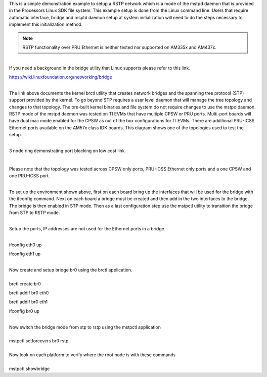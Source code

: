 This is a simple demonstration example to setup a RSTP network which is
a mode of the mstpd daemon that is provided in the Processors Linux SDK
file system. This example setup is done from the Linux command line.
Users that require automatic interface, bridge and msptd daemon setup at
system initialization will need to do the steps necessary to implement
this initialization method.

.. note::

   RSTP functionality over PRU Ethernet is neither tested nor supported
   on AM335x and AM437x.

| 
| If you need a background in the bridge utility that Linux supports
  please refer to this link.

https://wiki.linuxfoundation.org/networking/bridge

| 
| The link above documents the kernel brctl utility that creates network
  bridges and the spanning tree protocol (STP) support provided by the
  kernel. To go beyond STP requires a user level daemon that will manage
  the tree topology and changes to that topology. The pre-built kernel
  binaries and file system do not require changes to use the mstpd
  daemon. RSTP mode of the mstpd daemon was tested on TI EVMs that have
  multiple CPSW or PRU ports. Multi-port boards will have dual mac mode
  enabled for the CPSW as out of the box configurations for TI EVMs.
  There are additional PRU-ICSS Ethernet ports available on the AM57x
  class IDK boards. This diagram shows one of the topologies used to
  test the setup.

| 

.. raw:: html

   <div class="thumb tnone">

.. raw:: html

   <div class="thumbinner" style="width:671px;">

.. Image:: /images/Cpsw_rstp_mstpd_topology_1.jpg

.. raw:: html

   <div class="thumbcaption">

3 node ring demonstrating port blocking on low cost link

.. raw:: html

   </div>

.. raw:: html

   </div>

.. raw:: html

   </div>

| 

Please note that the topology was tested across CPSW only ports,
PRU-ICSS Ethernet only ports and a one CPSW and one PRU-ICSS port.

| 
| To set up the environment shown above, first on each board bring up
  the interfaces that will be used for the bridge with the ifconfig
  command. Next on each board a bridge must be created and then add in
  the two interfaces to the bridge. The bridge is then enabled in STP
  mode. Then as a last configuration step use the mstpctl utility to
  transition the bridge from STP to RSTP mode.

| 

Setup the ports, IP addresses are not used for the Ethernet ports in a
bridge.

| 
| ifconfig eth0 up

ifconfig eth1 up

| 
| Now create and setup bridge br0 using the brctl application.

| 
| brctl create br0

brctl addif br0 eth0

brctl addif br0 eth1

ifconfig br0 up

| 
| Now switch the bridge mode from stp to rstp using the mstpctl
  application

| 
| mstpctl setforcevers br0 rstp

| 
| Now look on each platform to verify where the root node is with these
  commands

| 
| mstpctl showbridge

